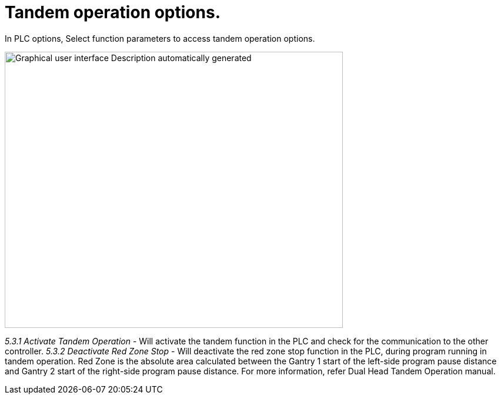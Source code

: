 = Tandem operation options.
:imagesdir: img

In PLC options, Select function parameters to access tandem operation options.

image:image29.png[Graphical user interface Description automatically generated,width=575,height=470]

_5.3.1 Activate Tandem Operation_
- Will activate the tandem function in the PLC and check for the communication to the other controller.
_5.3.2 Deactivate Red Zone Stop_
- Will deactivate the red zone stop function in the PLC, during program running in tandem operation.
Red Zone is the absolute area calculated between the Gantry 1 start of the left-side program pause distance and Gantry 2 start of the right-side program pause distance.
For more information, refer Dual Head Tandem Operation manual.
